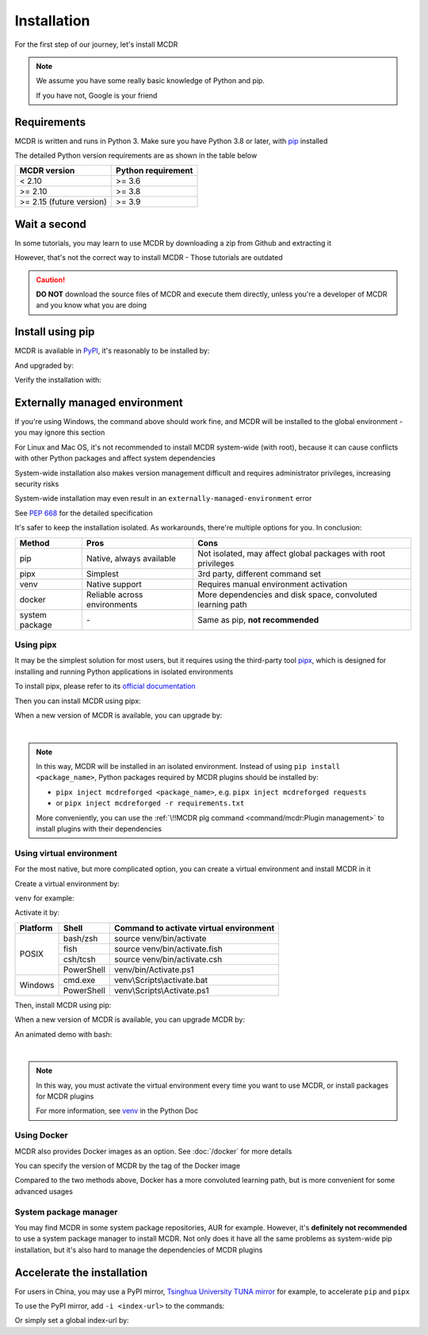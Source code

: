 
Installation
============

For the first step of our journey, let's install MCDR

.. note::

    We assume you have some really basic knowledge of Python and pip.

    If you have not, Google is your friend

Requirements
------------

.. image:: https://img.shields.io/pypi/pyversions/mcdreforged.svg
   :alt: Python version

.. image:: https://img.shields.io/pypi/v/mcdreforged.svg
   :alt: PyPI version

MCDR is written and runs in Python 3. Make sure you have Python 3.8 or later, with `pip <https://github.com/pypa/pip>`__ installed

The detailed Python version requirements are as shown in the table below

.. list-table::
   :header-rows: 1

   * - MCDR version
     - Python requirement
   * - < 2.10
     - >= 3.6
   * - >= 2.10
     - >= 3.8
   * - >= 2.15 (future version)
     - >= 3.9

Wait a second
-------------

In some tutorials, you may learn to use MCDR by downloading a zip from Github and extracting it

However, that's not the correct way to install MCDR - Those tutorials are outdated

.. caution::

    **DO NOT** download the source files of MCDR and execute them directly, unless you're a developer of MCDR and you know what you are doing

Install using pip
-----------------

MCDR is available in `PyPI <https://pypi.org/project/mcdreforged>`__, it's reasonably to be installed by:

.. tab:: Windows

    .. code-block:: bat

        pip install mcdreforged

.. tab:: Linux

    .. code-block:: bash

        pip3 install mcdreforged

And upgraded by:

.. tab:: Windows

    .. code-block:: bat

        pip install mcdreforged -U

.. tab:: Linux

    .. code-block:: bash

        pip3 install mcdreforged -U

Verify the installation with:

.. prompt-mcdr-version:: bash $ auto

    $ mcdreforged
    MCDReforged v@@MCDR_VERSION@@

Externally managed environment
------------------------------

If you're using Windows, the command above should work fine, and MCDR will be installed to the global environment - you may ignore this section

For Linux and Mac OS, it's not recommended to install MCDR system-wide (with root), because it can cause conflicts with other Python packages and affect system dependencies

System-wide installation also makes version management difficult 
and requires administrator privileges, increasing security risks

System-wide installation may even result in an ``externally-managed-environment`` error

See `PEP 668 <https://peps.python.org/pep-0668/>`__ for the detailed specification

It's safer to keep the installation isolated. As workarounds, there're multiple options for you. In conclusion:

.. list-table::
    :header-rows: 1

    * - Method
      - Pros
      - Cons
    * - pip
      - Native, always available
      - Not isolated, may affect global packages with root privileges
    * - pipx
      - Simplest
      - 3rd party, different command set
    * - venv
      - Native support
      - Requires manual environment activation
    * - docker
      - Reliable across environments
      - More dependencies and disk space, convoluted learning path
    * - system package
      - \-
      - Same as pip, **not recommended**

Using pipx
~~~~~~~~~~

It may be the simplest solution for most users, but it requires using the third-party tool `pipx <https://pipx.pypa.io/>`__, which is designed for installing and running Python applications in isolated environments

To install pipx, please refer to its `official documentation <https://pipx.pypa.io/stable/#install-pipx>`__

Then you can install MCDR using pipx:

.. prompt:: bash

    pipx install mcdreforged

When a new version of MCDR is available, you can upgrade by:

.. prompt:: bash

    pipx upgrade mcdreforged

.. asciinema:: resources/pipx.cast
    :rows: 8

|

.. note::

    In this way, MCDR will be installed in an isolated environment. Instead of using ``pip install <package_name>``, Python packages required by MCDR plugins should be installed by:

    * ``pipx inject mcdreforged <package_name>``, e.g. ``pipx inject mcdreforged requests``
    * or ``pipx inject mcdreforged -r requirements.txt``
    
    More conveniently, you can use the :ref:`\!!MCDR plg command <command/mcdr:Plugin management>` to install plugins with their dependencies


Using virtual environment
~~~~~~~~~~~~~~~~~~~~~~~~~

For the most native, but more complicated option, you can create a virtual environment and install MCDR in it

Create a virtual environment by:

.. prompt:: bash

    python3 -m venv <venv directory>

``venv`` for example:

.. prompt:: bash

    python3 -m venv venv

Activate it by:

+----------+------------+-----------------------------------------+
| Platform | Shell      | Command to activate virtual environment |
+==========+============+=========================================+
|  POSIX   | bash/zsh   | source venv/bin/activate                |
+          +------------+-----------------------------------------+
|          | fish       | source venv/bin/activate.fish           |
+          +------------+-----------------------------------------+
|          | csh/tcsh   | source venv/bin/activate.csh            |
+          +------------+-----------------------------------------+
|          | PowerShell | venv/bin/Activate.ps1                   |
+----------+------------+-----------------------------------------+
| Windows  | cmd.exe    | venv\\Scripts\\activate.bat             |
+          +------------+-----------------------------------------+
|          | PowerShell | venv\\Scripts\\Activate.ps1             |
+----------+------------+-----------------------------------------+

.. seealso ::

    Python Doc: `How venvs work <https://docs.python.org/3/library/venv.html#how-venvs-work>`__

Then, install MCDR using pip:

.. prompt:: bash
    :prompts: (venv) $

    pip install mcdreforged

When a new version of MCDR is available, you can upgrade MCDR by:

.. prompt:: bash
    :prompts: (venv) $

    pip install mcdreforged -U

An animated demo with bash:

.. asciinema:: resources/venv.cast
    :rows: 10

|

.. note::

    In this way, you must activate the virtual environment every time you want to use MCDR, or install packages for MCDR plugins

    For more information, see `venv <https://docs.python.org/en/3/library/venv.html>`__ in the Python Doc

Using Docker
~~~~~~~~~~~~

MCDR also provides Docker images as an option. See :doc:`/docker` for more details

You can specify the version of MCDR by the tag of the Docker image

Compared to the two methods above, Docker has a more convoluted learning path, but is more convenient for some advanced usages

System package manager
~~~~~~~~~~~~~~~~~~~~~~

You may find MCDR in some system package repositories, AUR for example. However, it's **definitely not recommended** to use a system package manager to install MCDR. Not only does it have all the same problems as system-wide pip installation, but it's also hard to manage the dependencies of MCDR plugins

Accelerate the installation
---------------------------

For users in China, you may use a PyPI mirror, `Tsinghua University TUNA mirror <https://mirrors.tuna.tsinghua.edu.cn/help/pypi/>`__ for example, to accelerate ``pip`` and ``pipx``

To use the PyPI mirror, add ``-i <index-url>`` to the commands:

.. prompt:: bash
    :prompts: $,(venv) $
    :modifiers: auto

    $ pipx install -i https://pypi.tuna.tsinghua.edu.cn/simple mcdreforged
    $ pipx upgrade -i https://pypi.tuna.tsinghua.edu.cn/simple mcdreforged
    (venv) $ pip install -i https://pypi.tuna.tsinghua.edu.cn/simple mcdreforged
    (venv) $ pip install -i https://pypi.tuna.tsinghua.edu.cn/simple mcdreforged -U 

Or simply set a global index-url by:

.. prompt:: bash

    pip config set global.index-url https://pypi.tuna.tsinghua.edu.cn/simple

